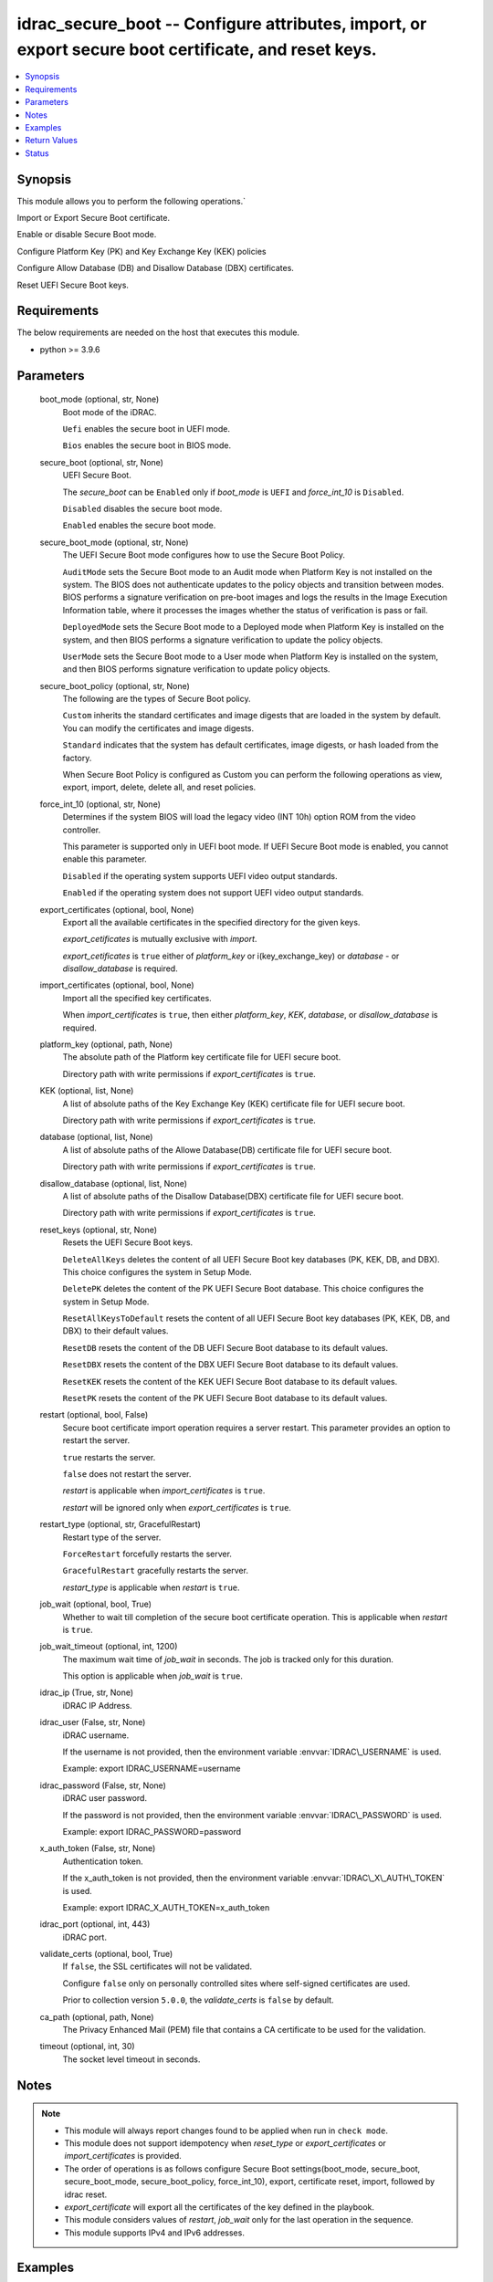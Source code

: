 .. _idrac_secure_boot_module:


idrac_secure_boot -- Configure attributes, import, or export secure boot certificate, and reset keys.
=====================================================================================================

.. contents::
   :local:
   :depth: 1


Synopsis
--------

This module allows you to perform the following operations.\`

Import or Export Secure Boot certificate.

Enable or disable Secure Boot mode.

Configure Platform Key (PK) and Key Exchange Key (KEK) policies

Configure Allow Database (DB) and Disallow Database (DBX) certificates.

Reset UEFI Secure Boot keys.



Requirements
------------
The below requirements are needed on the host that executes this module.

- python \>= 3.9.6



Parameters
----------

  boot_mode (optional, str, None)
    Boot mode of the iDRAC.

    \ :literal:`Uefi`\  enables the secure boot in UEFI mode.

    \ :literal:`Bios`\  enables the secure boot in BIOS mode.


  secure_boot (optional, str, None)
    UEFI Secure Boot.

    The \ :emphasis:`secure\_boot`\  can be \ :literal:`Enabled`\  only if \ :emphasis:`boot\_mode`\  is \ :literal:`UEFI`\  and \ :emphasis:`force\_int\_10`\  is \ :literal:`Disabled`\ .

    \ :literal:`Disabled`\  disables the secure boot mode.

    \ :literal:`Enabled`\  enables the secure boot mode.


  secure_boot_mode (optional, str, None)
    The UEFI Secure Boot mode configures how to use the Secure Boot Policy.

    \ :literal:`AuditMode`\  sets the Secure Boot mode to an Audit mode when Platform Key is not installed on the system. The BIOS does not authenticate updates to the policy objects and transition between modes. BIOS performs a signature verification on pre-boot images and logs the results in the Image Execution Information table, where it processes the images whether the status of verification is pass or fail.

    \ :literal:`DeployedMode`\  sets the Secure Boot mode to a Deployed mode when Platform Key is installed on the system, and then BIOS performs a signature verification to update the policy objects.

    \ :literal:`UserMode`\  sets the Secure Boot mode to a User mode when Platform Key is installed on the system, and then BIOS performs signature verification to update policy objects.


  secure_boot_policy (optional, str, None)
    The following are the types of Secure Boot policy.

    \ :literal:`Custom`\  inherits the standard certificates and image digests that are loaded in the system by default. You can modify the certificates and image digests.

    \ :literal:`Standard`\  indicates that the system has default certificates, image digests, or hash loaded from the factory.

    When Secure Boot Policy is configured as Custom you can perform the following operations as view, export, import, delete, delete all, and reset policies.


  force_int_10 (optional, str, None)
    Determines if the system BIOS will load the legacy video (INT 10h) option ROM from the video controller.

    This parameter is supported only in UEFI boot mode. If UEFI Secure Boot mode is enabled, you cannot enable this parameter.

    \ :literal:`Disabled`\  if the operating system supports UEFI video output standards.

    \ :literal:`Enabled`\  if the operating system does not support UEFI video output standards.


  export_certificates (optional, bool, None)
    Export all the available certificates in the specified directory for the given keys.

    \ :emphasis:`export\_cetificates`\  is mutually exclusive with \ :emphasis:`import`\ .

    \ :emphasis:`export\_cetificates`\  is \ :literal:`true`\  either of \ :emphasis:`platform\_key`\  or i(key\_exchange\_key) or \ :emphasis:`database`\  - or \ :emphasis:`disallow\_database`\  is required.


  import_certificates (optional, bool, None)
    Import all the specified key certificates.

    When \ :emphasis:`import\_certificates`\  is \ :literal:`true`\ , then either \ :emphasis:`platform\_key`\ , \ :emphasis:`KEK`\ , \ :emphasis:`database`\ , or \ :emphasis:`disallow\_database`\  is required.


  platform_key (optional, path, None)
    The absolute path of the Platform key certificate file for UEFI secure boot.

    Directory path with write permissions if \ :emphasis:`export\_certificates`\  is \ :literal:`true`\ .


  KEK (optional, list, None)
    A list of absolute paths of the Key Exchange Key (KEK) certificate file for UEFI secure boot.

    Directory path with write permissions if \ :emphasis:`export\_certificates`\  is \ :literal:`true`\ .


  database (optional, list, None)
    A list of absolute paths of the Allowe Database(DB) certificate file for UEFI secure boot.

    Directory path with write permissions if \ :emphasis:`export\_certificates`\  is \ :literal:`true`\ .


  disallow_database (optional, list, None)
    A list of absolute paths of the Disallow Database(DBX) certificate file for UEFI secure boot.

    Directory path with write permissions if \ :emphasis:`export\_certificates`\  is \ :literal:`true`\ .


  reset_keys (optional, str, None)
    Resets the UEFI Secure Boot keys.

    \ :literal:`DeleteAllKeys`\  deletes the content of all UEFI Secure Boot key databases (PK, KEK, DB, and DBX). This choice configures the system in Setup Mode.

    \ :literal:`DeletePK`\  deletes the content of the PK UEFI Secure Boot database. This choice configures the system in Setup Mode.

    \ :literal:`ResetAllKeysToDefault`\  resets the content of all UEFI Secure Boot key databases (PK, KEK, DB, and DBX) to their default values.

    \ :literal:`ResetDB`\  resets the content of the DB UEFI Secure Boot database to its default values.

    \ :literal:`ResetDBX`\  resets the content of the DBX UEFI Secure Boot database to its default values.

    \ :literal:`ResetKEK`\  resets the content of the KEK UEFI Secure Boot database to its default values.

    \ :literal:`ResetPK`\  resets the content of the PK UEFI Secure Boot database to its default values.


  restart (optional, bool, False)
    Secure boot certificate import operation requires a server restart. This parameter provides an option to restart the server.

    \ :literal:`true`\  restarts the server.

    \ :literal:`false`\  does not restart the server.

    \ :emphasis:`restart`\  is applicable when \ :emphasis:`import\_certificates`\  is \ :literal:`true`\ .

    \ :emphasis:`restart`\  will be ignored only when \ :emphasis:`export\_certificates`\  is \ :literal:`true`\ .


  restart_type (optional, str, GracefulRestart)
    Restart type of the server.

    \ :literal:`ForceRestart`\  forcefully restarts the server.

    \ :literal:`GracefulRestart`\  gracefully restarts the server.

    \ :emphasis:`restart\_type`\  is applicable when \ :emphasis:`restart`\  is \ :literal:`true`\ .


  job_wait (optional, bool, True)
    Whether to wait till completion of the secure boot certificate operation. This is applicable when \ :emphasis:`restart`\  is \ :literal:`true`\ .


  job_wait_timeout (optional, int, 1200)
    The maximum wait time of \ :emphasis:`job\_wait`\  in seconds. The job is tracked only for this duration.

    This option is applicable when \ :emphasis:`job\_wait`\  is \ :literal:`true`\ .


  idrac_ip (True, str, None)
    iDRAC IP Address.


  idrac_user (False, str, None)
    iDRAC username.

    If the username is not provided, then the environment variable \ :envvar:`IDRAC\_USERNAME`\  is used.

    Example: export IDRAC\_USERNAME=username


  idrac_password (False, str, None)
    iDRAC user password.

    If the password is not provided, then the environment variable \ :envvar:`IDRAC\_PASSWORD`\  is used.

    Example: export IDRAC\_PASSWORD=password


  x_auth_token (False, str, None)
    Authentication token.

    If the x\_auth\_token is not provided, then the environment variable \ :envvar:`IDRAC\_X\_AUTH\_TOKEN`\  is used.

    Example: export IDRAC\_X\_AUTH\_TOKEN=x\_auth\_token


  idrac_port (optional, int, 443)
    iDRAC port.


  validate_certs (optional, bool, True)
    If \ :literal:`false`\ , the SSL certificates will not be validated.

    Configure \ :literal:`false`\  only on personally controlled sites where self-signed certificates are used.

    Prior to collection version \ :literal:`5.0.0`\ , the \ :emphasis:`validate\_certs`\  is \ :literal:`false`\  by default.


  ca_path (optional, path, None)
    The Privacy Enhanced Mail (PEM) file that contains a CA certificate to be used for the validation.


  timeout (optional, int, 30)
    The socket level timeout in seconds.





Notes
-----

.. note::
   - This module will always report changes found to be applied when run in \ :literal:`check mode`\ .
   - This module does not support idempotency when \ :emphasis:`reset\_type`\  or \ :emphasis:`export\_certificates`\  or \ :emphasis:`import\_certificates`\  is provided.
   - The order of operations is as follows configure Secure Boot settings(boot\_mode, secure\_boot, secure\_boot\_mode, secure\_boot\_policy, force\_int\_10), export, certificate reset, import, followed by idrac reset.
   - \ :emphasis:`export\_certificate`\  will export all the certificates of the key defined in the playbook.
   - This module considers values of \ :emphasis:`restart`\ , \ :emphasis:`job\_wait`\  only for the last operation in the sequence.
   - This module supports IPv4 and IPv6 addresses.




Examples
--------

.. code-block:: yaml+jinja

    
    ---
    - name: Enable Secure Boot.
      dellemc.openmanage.idrac_secure_boot:
        idrac_ip: "192.168.1.2"
        idrac_user: "user"
        idrac_password: "password"
        ca_path: "/path/to/ca_cert.pem"
        secure_boot: "Enabled"

    - name: Set Secure Boot mode, Secure Boot policy, and restart iDRAC.
      dellemc.openmanage.idrac_secure_boot:
        idrac_ip: "192.168.1.2"
        idrac_user: "user"
        idrac_password: "password"
        ca_path: "/path/to/ca_cert.pem"
        secure_boot: "Enabled"
        secure_boot_mode: "UserMode"
        secure_boot_policy: "Custom"
        restart: true
        restart_type: "GracefulRestart"

    - name: Reset Secure Boot certificates.
      dellemc.openmanage.idrac_secure_boot:
        idrac_ip: "192.168.1.2"
        idrac_user: "user"
        idrac_password: "password"
        ca_path: "/path/to/ca_cert.pem"
        reset_keys: "ResetAllKeysToDefault"

    - name: Export multiple SecureBoot certificate.
      dellemc.openmanage.idrac_secure_boot:
        idrac_ip: "192.168.1.2"
        idrac_user: "user"
        idrac_password: "password"
        ca_path: "/path/to/ca_cert.pem"
        export_certificates: true
        platform_key: /user/name/export_cert/pk
        KEK:
          - /user/name/export_cert/kek
        database:
          - /user/name/export_cert/db
        disallow_database:
          - /user/name/export_cert/dbx

    - name: Import multiple SecureBoot certificate without applying to iDRAC.
      dellemc.openmanage.idrac_secure_boot:
        idrac_ip: "192.168.1.2"
        idrac_user: "user"
        idrac_password: "password"
        ca_path: "/path/to/ca_cert.pem"
        import_certificates: true
        platform_key: /user/name/certificates/pk.pem
        KEK:
          - /user/name/certificates/kek1.pem
          - /user/name/certificates/kek2.pem
        database:
          - /user/name/certificates/db1.pem
          - /user/name/certificates/db2.pem
        disallow_database:
          - /user/name/certificates/dbx1.pem
          - /user/name/certificates/dbx2.pem

    - name: Import a SecureBoot certificate and restart the server to apply it.
      dellemc.openmanage.idrac_secure_boot:
        idrac_ip: "192.168.1.2"
        idrac_user: "user"
        idrac_password: "password"
        ca_path: "/path/to/ca_cert.pem"
        import_certificates: true
        platform_key: /user/name/certificates/pk.pem
        restart: true
        job_wait_timeout: 600



Return Values
-------------

msg (always, str, Successfully imported the SecureBoot certificate.)
  Status of the secure boot operation.


error_info (on HTTP error, dict, {'error': {'code': 'Base.1.0.GeneralError', 'message': 'A general error has occurred. See ExtendedInfo for more information.', '@Message.ExtendedInfo': [{'MessageId': 'GEN1234', 'RelatedProperties': [], 'Message': 'Unable to process the request because an error occurred.', 'MessageArgs': [], 'Severity': 'Critical', 'Resolution': 'Retry the operation. If the issue persists, contact your system administrator.'}]}})
  Details of the HTTP Error.





Status
------





Authors
~~~~~~~

- Abhishek Sinha(@ABHISHEK-SINHA10)
- Lovepreet Singh (@singh-lovepreet1)

